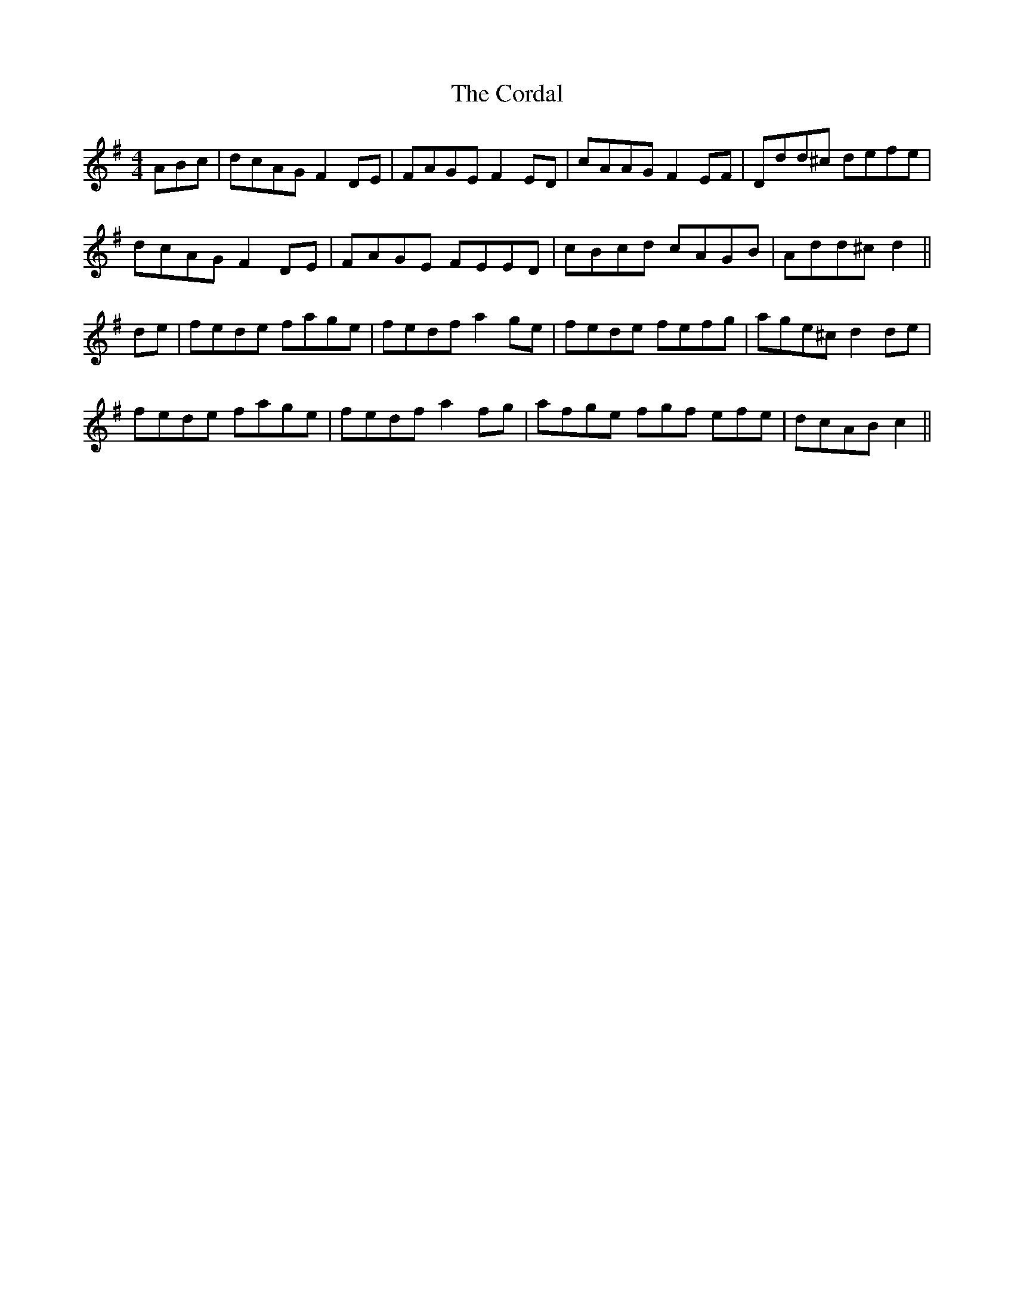 X: 8252
T: Cordal, The
R: reel
M: 4/4
K: Dmixolydian
3ABc|dcAG F2 DE|FAGE F2 ED|cAAG F2 EF|Ddd^c defe|
dcAG F2 DE|FAGE FEED|cBcd cAGB|Add^c d2||
de|fede fage|fedf a2 ge|fede fefg|age^c d2 de|
fede fage|fedf a2 fg|afge 3fgf 3efe|dcAB c2||

